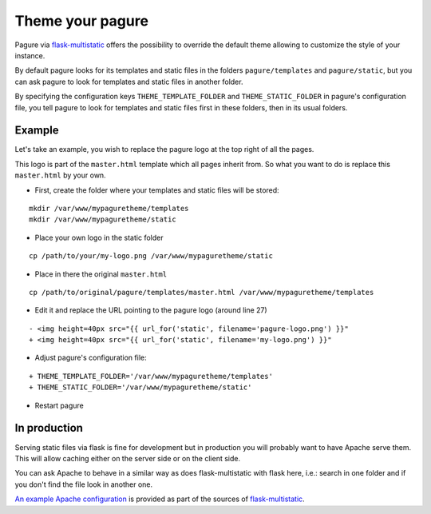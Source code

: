 Theme your pagure
=================

Pagure via `flask-multistatic <https://pagure.io/flask-multistatic>`_
offers the possibility to override the default theme allowing to customize
the style of your instance.

By default pagure looks for its templates and static files in the folders
``pagure/templates`` and ``pagure/static``, but you can ask pagure to look
for templates and static files in another folder.

By specifying the configuration keys ``THEME_TEMPLATE_FOLDER`` and
``THEME_STATIC_FOLDER`` in pagure's configuration file, you tell pagure to
look for templates and static files first in these folders, then in its
usual folders.


.. note: The principal is that pagure will look in the folder specified in
         the configuration file first and then in its usual folder, so the
         **file names must be identical**.

Example
-------

Let's take an example, you wish to replace the pagure logo at the top right
of all the pages.

This logo is part of the ``master.html`` template which all pages inherit
from. So what you want to do is replace this ``master.html`` by your own.

* First, create the folder where your templates and static files will be stored:

::

    mkdir /var/www/mypaguretheme/templates
    mkdir /var/www/mypaguretheme/static

* Place your own logo in the static folder

::

    cp /path/to/your/my-logo.png /var/www/mypaguretheme/static

* Place in there the original ``master.html``

::

    cp /path/to/original/pagure/templates/master.html /var/www/mypaguretheme/templates

* Edit it and replace the URL pointing to the pagure logo (around line 27)

::

    - <img height=40px src="{{ url_for('static', filename='pagure-logo.png') }}"
    + <img height=40px src="{{ url_for('static', filename='my-logo.png') }}"

* Adjust pagure's configuration file:

::

    + THEME_TEMPLATE_FOLDER='/var/www/mypaguretheme/templates'
    + THEME_STATIC_FOLDER='/var/www/mypaguretheme/static'

* Restart pagure


.. note: you could just have replaced the `pagure-logo.png` file with your
         own logo which would have avoided overriding the template.


In production
-------------

Serving static files via flask is fine for development but in production
you will probably want to have Apache serve them. This will allow caching
either on the server side or on the client side.

You can ask Apache to behave in a similar way as does flask-multistatic with
flask here, i.e.: search in one folder and if you don't find the file look
in another one.

`An example Apache configuration <https://pagure.io/flask-multistatic/blob/master/f/example.conf>`_
is provided as part of the sources of `flask-multistatic`_.
